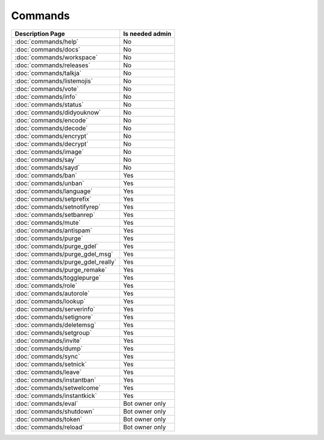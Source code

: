 ============
Commands
============

+---------------------------------------+-----------------------+
| Description Page                      | Is needed admin       |
+=======================================+=======================+
| :doc:`commands/help`                  | No                    |
+---------------------------------------+-----------------------+
| :doc:`commands/docs`                  | No                    |
+---------------------------------------+-----------------------+
| :doc:`commands/workspace`             | No                    |
+---------------------------------------+-----------------------+
| :doc:`commands/releases`              | No                    |
+---------------------------------------+-----------------------+
| :doc:`commands/talkja`                | No                    |
+---------------------------------------+-----------------------+
| :doc:`commands/listemojis`            | No                    |
+---------------------------------------+-----------------------+
| :doc:`commands/vote`                  | No                    |
+---------------------------------------+-----------------------+
| :doc:`commands/info`                  | No                    |
+---------------------------------------+-----------------------+
| :doc:`commands/status`                | No                    |
+---------------------------------------+-----------------------+
| :doc:`commands/didyouknow`            | No                    |
+---------------------------------------+-----------------------+
| :doc:`commands/encode`                | No                    |
+---------------------------------------+-----------------------+
| :doc:`commands/decode`                | No                    |
+---------------------------------------+-----------------------+
| :doc:`commands/encrypt`               | No                    |
+---------------------------------------+-----------------------+
| :doc:`commands/decrypt`               | No                    |
+---------------------------------------+-----------------------+
| :doc:`commands/image`                 | No                    |
+---------------------------------------+-----------------------+
| :doc:`commands/say`                   | No                    |
+---------------------------------------+-----------------------+
| :doc:`commands/sayd`                  | No                    |
+---------------------------------------+-----------------------+
| :doc:`commands/ban`                   | Yes                   |
+---------------------------------------+-----------------------+
| :doc:`commands/unban`                 | Yes                   |
+---------------------------------------+-----------------------+
| :doc:`commands/language`              | Yes                   |
+---------------------------------------+-----------------------+
| :doc:`commands/setprefix`             | Yes                   |
+---------------------------------------+-----------------------+
| :doc:`commands/setnotifyrep`          | Yes                   |
+---------------------------------------+-----------------------+
| :doc:`commands/setbanrep`             | Yes                   |
+---------------------------------------+-----------------------+
| :doc:`commands/mute`                  | Yes                   |
+---------------------------------------+-----------------------+
| :doc:`commands/antispam`              | Yes                   |
+---------------------------------------+-----------------------+
| :doc:`commands/purge`                 | Yes                   |
+---------------------------------------+-----------------------+
| :doc:`commands/purge_gdel`            | Yes                   |
+---------------------------------------+-----------------------+
| :doc:`commands/purge_gdel_msg`        | Yes                   |
+---------------------------------------+-----------------------+
| :doc:`commands/purge_gdel_really`     | Yes                   |
+---------------------------------------+-----------------------+
| :doc:`commands/purge_remake`          | Yes                   |
+---------------------------------------+-----------------------+
| :doc:`commands/togglepurge`           | Yes                   |
+---------------------------------------+-----------------------+
| :doc:`commands/role`                  | Yes                   |
+---------------------------------------+-----------------------+
| :doc:`commands/autorole`              | Yes                   |
+---------------------------------------+-----------------------+
| :doc:`commands/lookup`                | Yes                   |
+---------------------------------------+-----------------------+
| :doc:`commands/serverinfo`            | Yes                   |
+---------------------------------------+-----------------------+
| :doc:`commands/setignore`             | Yes                   |
+---------------------------------------+-----------------------+
| :doc:`commands/deletemsg`             | Yes                   |
+---------------------------------------+-----------------------+
| :doc:`commands/setgroup`              | Yes                   |
+---------------------------------------+-----------------------+
| :doc:`commands/invite`                | Yes                   |
+---------------------------------------+-----------------------+
| :doc:`commands/dump`                  | Yes                   |
+---------------------------------------+-----------------------+
| :doc:`commands/sync`                  | Yes                   |
+---------------------------------------+-----------------------+
| :doc:`commands/setnick`               | Yes                   |
+---------------------------------------+-----------------------+
| :doc:`commands/leave`                 | Yes                   |
+---------------------------------------+-----------------------+
| :doc:`commands/instantban`            | Yes                   |
+---------------------------------------+-----------------------+
| :doc:`commands/setwelcome`            | Yes                   |
+---------------------------------------+-----------------------+
| :doc:`commands/instantkick`           | Yes                   |
+---------------------------------------+-----------------------+
| :doc:`commands/eval`                  | Bot owner only        |
+---------------------------------------+-----------------------+
| :doc:`commands/shutdown`              | Bot owner only        |
+---------------------------------------+-----------------------+
| :doc:`commands/token`                 | Bot owner only        |
+---------------------------------------+-----------------------+
| :doc:`commands/reload`                | Bot owner only        |
+---------------------------------------+-----------------------+
